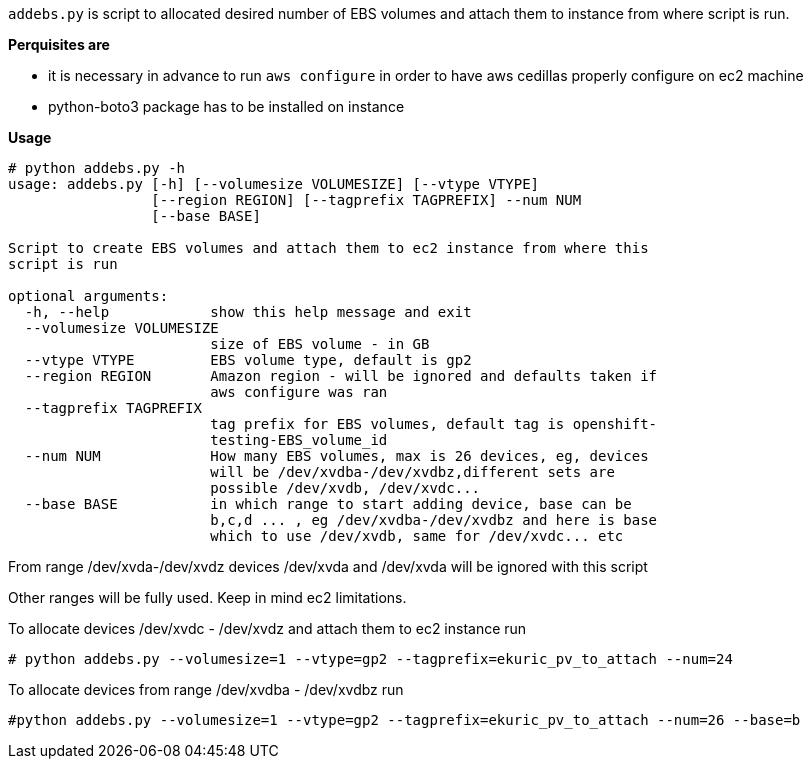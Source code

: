 `addebs.py` is script to allocated desired number of EBS volumes and attach them to instance from where
script is run.

**Perquisites are **

- it is necessary in advance to run `aws configure` in order to
have aws cedillas properly configure on ec2 machine
- python-boto3 package has to be installed on instance

**Usage**

```
# python addebs.py -h
usage: addebs.py [-h] [--volumesize VOLUMESIZE] [--vtype VTYPE]
                 [--region REGION] [--tagprefix TAGPREFIX] --num NUM
                 [--base BASE]

Script to create EBS volumes and attach them to ec2 instance from where this
script is run

optional arguments:
  -h, --help            show this help message and exit
  --volumesize VOLUMESIZE
                        size of EBS volume - in GB
  --vtype VTYPE         EBS volume type, default is gp2
  --region REGION       Amazon region - will be ignored and defaults taken if
                        aws configure was ran
  --tagprefix TAGPREFIX
                        tag prefix for EBS volumes, default tag is openshift-
                        testing-EBS_volume_id
  --num NUM             How many EBS volumes, max is 26 devices, eg, devices
                        will be /dev/xvdba-/dev/xvdbz,different sets are
                        possible /dev/xvdb, /dev/xvdc...
  --base BASE           in which range to start adding device, base can be
                        b,c,d ... , eg /dev/xvdba-/dev/xvdbz and here is base
                        which to use /dev/xvdb, same for /dev/xvdc... etc
```

From range /dev/xvda-/dev/xvdz devices /dev/xvda and /dev/xvda will be ignored with this script

Other ranges will be fully used. Keep in mind ec2 limitations.

To allocate devices /dev/xvdc - /dev/xvdz and attach them to ec2 instance run

```
# python addebs.py --volumesize=1 --vtype=gp2 --tagprefix=ekuric_pv_to_attach --num=24
```

To allocate devices from range /dev/xvdba  - /dev/xvdbz run

```
#python addebs.py --volumesize=1 --vtype=gp2 --tagprefix=ekuric_pv_to_attach --num=26 --base=b
```
